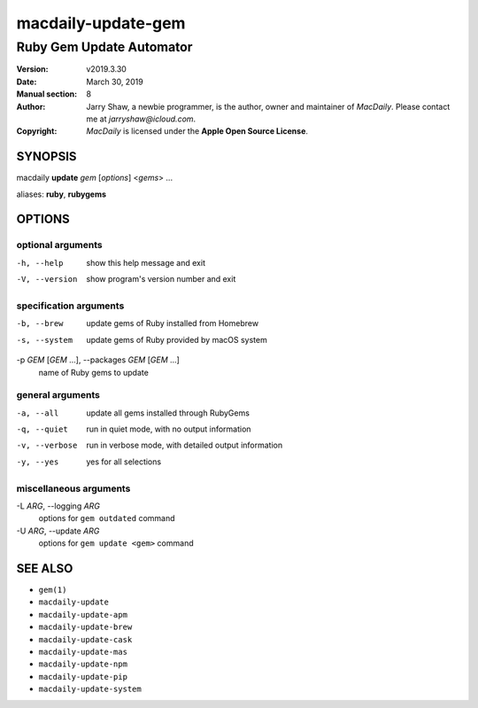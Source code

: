 ===================
macdaily-update-gem
===================

-------------------------
Ruby Gem Update Automator
-------------------------

:Version: v2019.3.30
:Date: March 30, 2019
:Manual section: 8
:Author:
    Jarry Shaw, a newbie programmer, is the author, owner and maintainer
    of *MacDaily*. Please contact me at *jarryshaw@icloud.com*.
:Copyright:
    *MacDaily* is licensed under the **Apple Open Source License**.

SYNOPSIS
========

macdaily **update** *gem* [*options*] <*gems*> ...

aliases: **ruby**, **rubygems**

OPTIONS
=======

optional arguments
------------------

-h, --help            show this help message and exit
-V, --version         show program's version number and exit

specification arguments
-----------------------

-b, --brew            update gems of Ruby installed from Homebrew
-s, --system          update gems of Ruby provided by macOS system

-p *GEM* [*GEM* ...], --packages *GEM* [*GEM* ...]
                      name of Ruby gems to update

general arguments
-----------------

-a, --all             update all gems installed through RubyGems
-q, --quiet           run in quiet mode, with no output information
-v, --verbose         run in verbose mode, with detailed output information
-y, --yes             yes for all selections

miscellaneous arguments
-----------------------

-L *ARG*, --logging *ARG*
                      options for ``gem outdated`` command

-U *ARG*, --update *ARG*
                      options for ``gem update <gem>`` command

SEE ALSO
========

* ``gem(1)``
* ``macdaily-update``
* ``macdaily-update-apm``
* ``macdaily-update-brew``
* ``macdaily-update-cask``
* ``macdaily-update-mas``
* ``macdaily-update-npm``
* ``macdaily-update-pip``
* ``macdaily-update-system``
